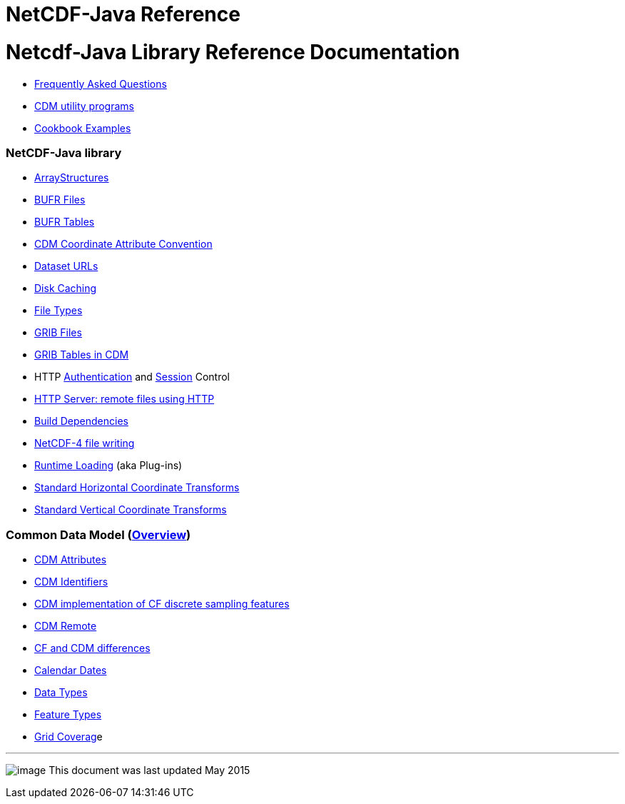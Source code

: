 :source-highlighter: coderay
[[threddsDocs]]


NetCDF-Java Reference
=====================

= Netcdf-Java Library Reference Documentation

* link:faq.adoc[Frequently Asked Questions]
* link:manPages.adoc[CDM utility programs]
* link:Cookbook.adoc[Cookbook Examples]

=== NetCDF-Java library

* link:StructureData.adoc[ArrayStructures]
* link:formats/BufrFiles.adoc[BUFR Files]
* link:formats/BufrTables.adoc[BUFR Tables]
* link:CoordinateAttributes.adoc[CDM Coordinate Attribute Convention]
* link:DatasetUrls.adoc[Dataset URLs]
* link:Caching.adoc[Disk Caching]
* link:formats/FileTypes.adoc[File Types]
* link:formats/GribFiles.adoc[GRIB Files]
* link:formats/GribTables.adoc[GRIB Tables in CDM]
* HTTP link:Auth.adoc[Authentication] and link:Session.adoc[Session]
Control
* link:HTTPservice.adoc[HTTP Server: remote files using HTTP]
* link:BuildDependencies.adoc[Build Dependencies]
* link:netcdf4Clibrary.adoc[NetCDF-4 file writing]
* link:RuntimeLoading.adoc[Runtime Loading] (aka Plug-ins)
* link:StandardCoordinateTransforms.adoc[Standard Horizontal Coordinate
Transforms]
* link:StandardCoordinateTransforms.adoc[Standard Vertical Coordinate
Transforms]

=== Common Data Model (link:../CDM/index.adoc[Overview])

* link:../CDM/AttributeConventions.adoc[CDM Attributes]
* link:../CDM/Identifiers.adoc[CDM Identifiers]
* link:FeatureDatasets/CFpointImplement.adoc[CDM implementation of CF
discrete sampling features]
* link:stream/CdmRemote.adoc[CDM Remote]
* link:../CDM/CFdiff.adoc[CF and CDM differences]
* link:../CDM/CalendarDateTime.adoc[Calendar Dates]
* link:../CDM/DataType.adoc[Data Types]
* link:FeatureDatasets/Overview.adoc[Feature Types]
* link:FeatureDatasets/GridCoverage.adoc[Grid Coverag]e

'''''

image:../nc.gif[image] This document was last updated May 2015
